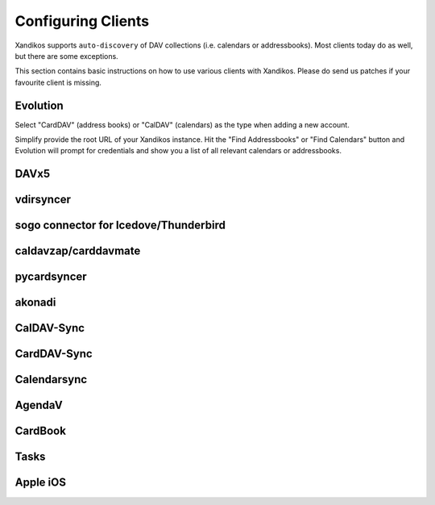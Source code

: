 Configuring Clients
===================

Xandikos supports ``auto-discovery`` of DAV collections (i.e. calendars or
addressbooks). Most clients today do as well, but there are some exceptions.

This section contains basic instructions on how to use various clients with Xandikos.
Please do send us patches if your favourite client is missing.

Evolution
---------

Select "CardDAV" (address books) or "CalDAV" (calendars) as the type when
adding a new account.

Simplify provide the root URL of your Xandikos instance. Hit the "Find
Addressbooks" or "Find Calendars" button and Evolution will prompt for
credentials and show you a list of all relevant calendars or addressbooks.

DAVx5
--------

vdirsyncer
----------

sogo connector for Icedove/Thunderbird
--------------------------------------

caldavzap/carddavmate
---------------------

pycardsyncer
------------

akonadi
-------

CalDAV-Sync
-----------

CardDAV-Sync
------------

Calendarsync
------------

AgendaV
-------

CardBook
--------

Tasks
-----

Apple iOS
---------
